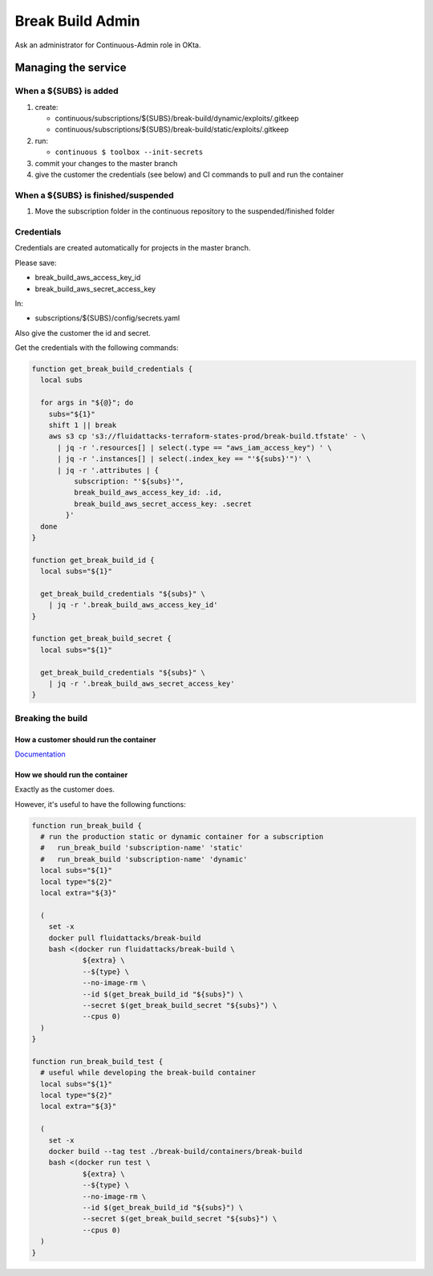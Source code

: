 =================
Break Build Admin
=================

Ask an administrator for Continuous-Admin role in OKta.

Managing the service
====================

When a ${SUBS} is added
-----------------------

1. create:

   -  continuous/subscriptions/${SUBS}/break-build/dynamic/exploits/.gitkeep
   -  continuous/subscriptions/${SUBS}/break-build/static/exploits/.gitkeep

2. run:

   -  ``continuous $ toolbox --init-secrets``

3. commit your changes to the master branch
4. give the customer the credentials (see below) and CI commands to pull
   and run the container

When a ${SUBS} is finished/suspended
------------------------------------

1. Move the subscription folder in the continuous repository to the
   suspended/finished folder

Credentials
-----------

Credentials are created automatically for projects in the master branch.

Please save:

-  break_build_aws_access_key_id
-  break_build_aws_secret_access_key

In:

-  subscriptions/${SUBS}/config/secrets.yaml

Also give the customer the id and secret.

Get the credentials with the following commands:

.. code:: bash

   function get_break_build_credentials {
     local subs

     for args in "${@}"; do
       subs="${1}"
       shift 1 || break
       aws s3 cp 's3://fluidattacks-terraform-states-prod/break-build.tfstate' - \
         | jq -r '.resources[] | select(.type == "aws_iam_access_key") ' \
         | jq -r '.instances[] | select(.index_key == "'${subs}'")' \
         | jq -r '.attributes | {
             subscription: "'${subs}'",
             break_build_aws_access_key_id: .id,
             break_build_aws_secret_access_key: .secret
           }'
     done
   }

   function get_break_build_id {
     local subs="${1}"

     get_break_build_credentials "${subs}" \
       | jq -r '.break_build_aws_access_key_id'
   }

   function get_break_build_secret {
     local subs="${1}"

     get_break_build_credentials "${subs}" \
       | jq -r '.break_build_aws_secret_access_key'
   }

Breaking the build
------------------

How a customer should run the container
~~~~~~~~~~~~~~~~~~~~~~~~~~~~~~~~~~~~~~~

`Documentation`_

How we should run the container
~~~~~~~~~~~~~~~~~~~~~~~~~~~~~~~

Exactly as the customer does.

However, it's useful to have the following functions:

.. code:: bash

   function run_break_build {
     # run the production static or dynamic container for a subscription
     #   run_break_build 'subscription-name' 'static'
     #   run_break_build 'subscription-name' 'dynamic'
     local subs="${1}"
     local type="${2}"
     local extra="${3}"

     (
       set -x
       docker pull fluidattacks/break-build
       bash <(docker run fluidattacks/break-build \
               ${extra} \
               --${type} \
               --no-image-rm \
               --id $(get_break_build_id "${subs}") \
               --secret $(get_break_build_secret "${subs}") \
               --cpus 0)
     )
   }

   function run_break_build_test {
     # useful while developing the break-build container
     local subs="${1}"
     local type="${2}"
     local extra="${3}"

     (
       set -x
       docker build --tag test ./break-build/containers/break-build
       bash <(docker run test \
               ${extra} \
               --${type} \
               --no-image-rm \
               --id $(get_break_build_id "${subs}") \
               --secret $(get_break_build_secret "${subs}") \
               --cpus 0)
     )
   }

.. _Documentation: https://fluidattacks.com/asserts/install/#inside-your-ci-continuous-integration-pipeline
